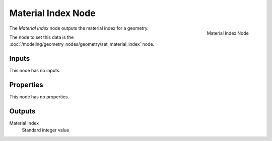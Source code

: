 .. index:: Geometry Nodes; Material Index
.. _bpy.types.GeometryNodeInputMaterialIndex:

*******************
Material Index Node
*******************

.. figure:: /images/modeling_geometry-nodes_material_material-index_node.png
   :align: right

   Material Index Node

The *Material Index* node outputs the material index for a geometry.

The node to set this data is the :doc:`/modeling/geometry_nodes/geometry/set_material_index` node.

Inputs
======

This node has no inputs.


Properties
==========

This node has no properties.


Outputs
=======

Material Index
   Standard integer value
